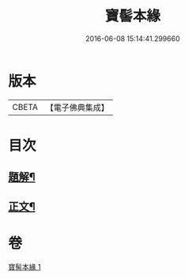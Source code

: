 #+TITLE: 寶髻本緣 
#+DATE: 2016-06-08 15:14:41.299660

* 版本
 |     CBETA|【電子佛典集成】|

* 目次
** [[file:KR6v0102_001.txt::001-0334a2][題解¶]]
** [[file:KR6v0102_001.txt::001-0335a9][正文¶]]

* 卷
[[file:KR6v0102_001.txt][寶髻本緣 1]]

